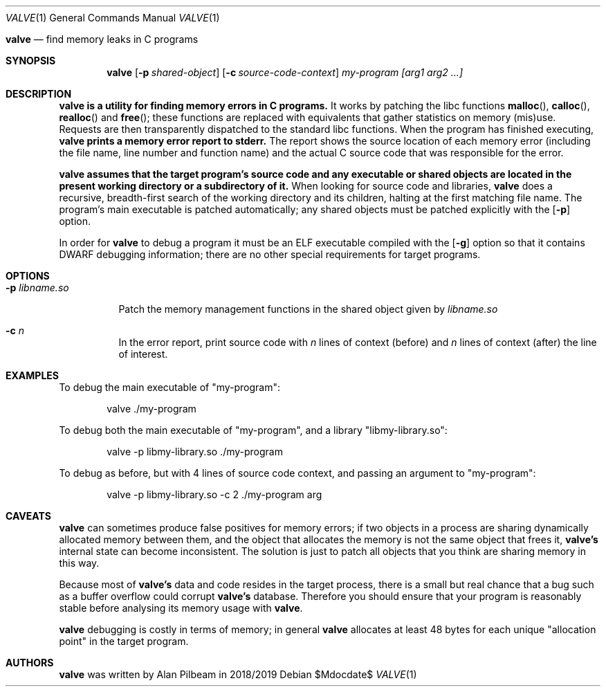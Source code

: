 .Dd $Mdocdate$
.Dt VALVE 1
.Os
.Sh 
.Nm valve
.Nd find memory leaks in C programs
.Sh SYNOPSIS
.Nm valve
.Op Fl p Ar shared-object
.Op Fl c Ar source-code-context
.Ar my-program
.Ar [arg1 arg2 ...]
.Sh DESCRIPTION
.Nm valve is a utility for finding memory errors in C programs.
It works by patching the libc functions
.Fn malloc ,
.Fn calloc ,
.Fn realloc
and
.Fn free ;
these functions are replaced with equivalents that gather statistics on memory (mis)use. Requests are then transparently dispatched to the standard libc functions.
When the program has finished executing,
.Nm valve prints a memory error report to stderr.
The report shows the source location of each memory error (including the file name, line number and function name) and the actual C source code that was responsible for the error.
.Pp
.Nm valve assumes that the target program's source code and any executable or shared objects are located in the present working directory or a subdirectory of it.
When looking for source code and libraries,
.Nm valve
does a recursive, breadth-first search of the working directory and its children, halting at the first matching file name.
The program's main executable is patched automatically; any shared objects must be patched explicitly with the
.Op Fl p
option.
.Pp
In order for
.Nm valve
to debug a program it must be an ELF executable compiled with the
.Op Fl g
option so that it contains DWARF debugging information; there are no other special requirements for target programs.
.Sh OPTIONS
.Bl -tag -width indent
.It Fl p Ar libname.so
.Pp
Patch the memory management functions in the shared object given by
.Ar libname.so
.It Fl c Ar n
.Pp
In the error report, print source code with
.Ar n
lines of context (before) and
.Ar n
lines of context (after) the line of interest.
.Sh EXAMPLES
.Pp
To debug the main executable of "my-program":
.Pp
.D1 valve ./my-program
.Pp
To debug both the main executable of "my-program", and a library "libmy-library.so":
.Pp
.D1 valve -p libmy-library.so ./my-program
.Pp
To debug as before, but with 4 lines of source code context, and passing an argument to "my-program":
.Pp
.D1 valve -p libmy-library.so -c 2 ./my-program arg
.Sh CAVEATS
.Nm valve
can sometimes produce false positives for memory errors; if two objects in a process are sharing dynamically allocated memory between them, and the object that allocates the memory is not the same object that frees it,
.Nm valve's
internal state can become inconsistent.
The solution is just to patch all objects that you think are sharing memory in this way.
.Pp
Because most of
.Nm valve's
data and code resides in the target process, there is a small but real chance that a bug such as a buffer overflow could corrupt
.Nm valve's
database. Therefore you should ensure that your program is reasonably stable before analysing its memory usage with
.Nm valve .
.Pp
.Nm valve
debugging is costly in terms of memory; in general
.Nm valve
allocates at least 48 bytes for each unique "allocation point" in the target program.
.Sh AUTHORS
.Nm valve
was written by Alan Pilbeam in 2018/2019
